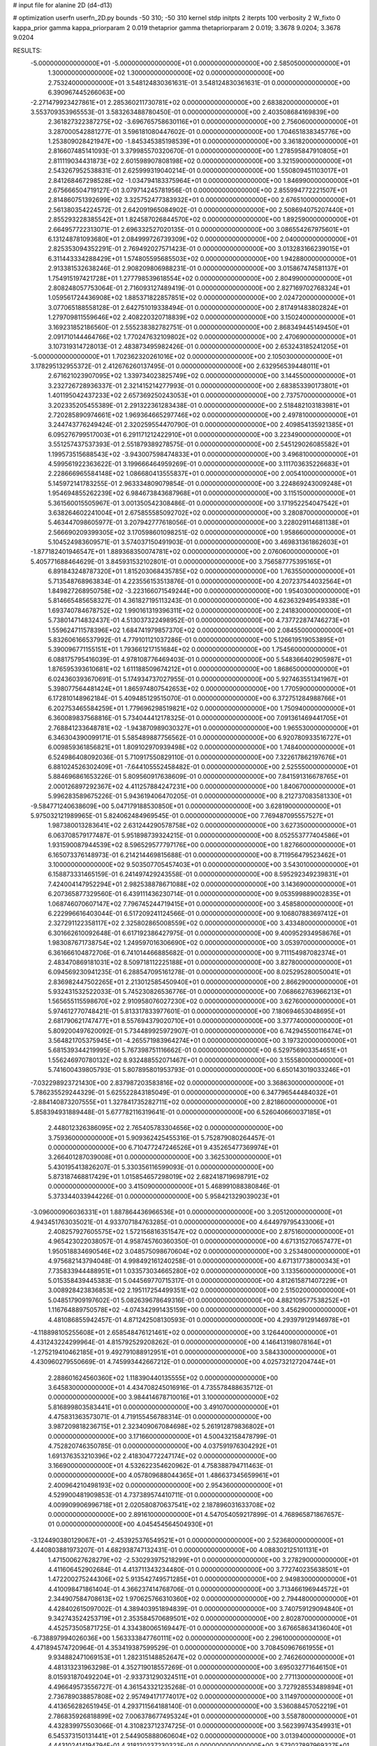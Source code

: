 # input file for alanine 2D (d4-d13)

# optimization
userfn       userfn_2D.py
bounds       -50 310; -50 310
kernel       stdp
initpts      2
iterpts      100
verbosity    2
W_fixto      0
kappa_prior  gamma
kappa_priorparam 2 0.019
thetaprior gamma
thetapriorparam 2 0.019; 3.3678 9.0204; 3.3678 9.0204

RESULTS:
 -5.000000000000000E+01 -5.000000000000000E+01  0.000000000000000E+00       2.585050000000000E+01
  1.300000000000000E+02  1.300000000000000E+02  0.000000000000000E+00       2.753240000000000E+01       3.548124830361631E-01  3.548124830361631E-01       0.000000000000000E+00  6.390967445266063E+00
 -2.271479923427861E+01  2.285360211730781E+02  0.000000000000000E+00       2.683820000000000E+01       3.553709353965553E-01  3.583263488780450E-01       0.000000000000000E+00  2.403508684169839E+00
  2.361827322387275E+02 -3.696765758630116E+01  0.000000000000000E+00       2.756060000000000E+01       3.287000542881277E-01  3.596181080447602E-01       0.000000000000000E+00  1.704651838345776E+00
  1.253809028421947E+00 -1.845345385198539E+01  0.000000000000000E+00       3.361820000000000E+01       2.816607485141093E-01  3.379985570320670E-01       0.000000000000000E+00  1.278595847910805E+01
  2.811119034431873E+02  2.601598907808198E+02  0.000000000000000E+00       3.321590000000000E+01       2.543267952538831E-01  2.625999319040214E-01       0.000000000000000E+00  1.550809451103017E+01
  2.841268467298528E+02 -1.034794183375964E+01  0.000000000000000E+00       1.846990000000000E+01       2.675666504719127E-01  3.079714245781956E-01       0.000000000000000E+00  2.855994772221507E+01
  2.814860751392699E+02  3.325752477383932E+01  0.000000000000000E+00       2.676510000000000E+01       2.561380354224572E-01  2.642091965084902E-01       0.000000000000000E+00  2.508694075207440E+01
  2.855293228385542E+01  1.824587026844570E+02  0.000000000000000E+00       1.892590000000000E+01       2.664957722313071E-01  2.696332527020135E-01       0.000000000000000E+00  3.086554267975601E+01
  6.131248781093680E+01  2.084999726739309E+02  0.000000000000000E+00       2.040000000000000E+01       2.825353094352291E-01  2.769492027571423E-01       0.000000000000000E+00  3.013283166239015E+01
  6.311443334288429E+01  1.574805595685503E+02  0.000000000000000E+00       1.942880000000000E+01       2.913381532638246E-01  2.908209806988231E-01       0.000000000000000E+00  3.015867474581137E+01
  1.754915197421728E+01  1.277798539618554E+02  0.000000000000000E+00       2.804990000000000E+01       2.808248057753064E-01  2.716093127489419E-01       0.000000000000000E+00  2.827169702768324E+01
  1.059561724436908E+02  1.885371822857851E+02  0.000000000000000E+00       2.024720000000000E+01       3.077065188558128E-01  2.642751019338494E-01       0.000000000000000E+00  2.817491483802824E+01
  1.279709811559646E+02  2.408220320718839E+02  0.000000000000000E+00       3.150240000000000E+01       3.169231852186560E-01  2.555238382782751E-01       0.000000000000000E+00  2.868349445149450E+01
  2.091710144464766E+02  1.770247632109802E+02  0.000000000000000E+00       2.470690000000000E+01       3.107319314728013E-01  2.483873495982426E-01       0.000000000000000E+00  2.653243185241205E+01
 -5.000000000000000E+01  1.702362320261016E+02  0.000000000000000E+00       2.105030000000000E+01       3.178295132955372E-01  2.412676260137495E-01       0.000000000000000E+00  2.632956539448011E+01
  2.671621023907095E+02  1.339734023825749E+02  0.000000000000000E+00       3.144550000000000E+01       3.232726728936337E-01  2.321415214277993E-01       0.000000000000000E+00  2.683853390173801E+01
  1.401195042437233E+02  2.657369250243053E+01  0.000000000000000E+00       2.737570000000000E+01       3.202335205455389E-01  2.291322361283438E-01       0.000000000000000E+00  2.518482103183981E+01
  2.720285890974661E+02  1.969364665297746E+02  0.000000000000000E+00       2.497810000000000E+01       3.244743776249424E-01  2.320259554470790E-01       0.000000000000000E+00  2.409854135921385E+01
  6.095276799517003E+01  6.291171212422910E+01  0.000000000000000E+00       3.223490000000000E+01       3.551257437537393E-01  2.551879389278575E-01       0.000000000000000E+00  2.545129026085582E+01
  1.199573515688543E+02 -3.943007598474833E+01  0.000000000000000E+00       3.496810000000000E+01       4.599561922363622E-01  3.199666464959269E-01       0.000000000000000E+00  3.111703635226683E+01
  2.228666965584148E+02  1.086680413555837E+01  0.000000000000000E+00       2.005410000000000E+01       5.145972141783255E-01  2.963334809079854E-01       0.000000000000000E+00  3.224869243009248E+01
  1.954694855262239E+02  6.984673843687968E+01  0.000000000000000E+00       3.115150000000000E+01       5.361560015505967E-01  3.001350542308486E-01       0.000000000000000E+00  3.171952254047542E+01
  3.638264602241004E+01  2.675855585092702E+02  0.000000000000000E+00       3.280870000000000E+01       5.463447098605977E-01  3.207942777618056E-01       0.000000000000000E+00  3.228029114681138E+01
  2.566690209399305E+02  3.170598601098251E-02  0.000000000000000E+00       1.958660000000000E+01       5.104524983609571E-01  3.574037150491903E-01       0.000000000000000E+00  3.469831361862603E+01
 -1.877182401946547E+01  1.889368350074781E+02  0.000000000000000E+00       2.076060000000000E+01       5.405771688464629E-01  3.845931532102801E-01       0.000000000000000E+00  3.756587775395165E+01
  6.891843248787320E+01  1.815203068435785E+02  0.000000000000000E+00       1.763550000000000E+01       5.713548768963834E-01  4.223556153513876E-01       0.000000000000000E+00  4.207237544032564E+01
  1.849827268950758E+02 -3.223166071549244E+00  0.000000000000000E+00       1.954030000000000E+01       5.814665485658327E-01  4.361827195113243E-01       0.000000000000000E+00  4.623632949549338E+01
  1.693740784678752E+02  1.990161319396311E+02  0.000000000000000E+00       2.241830000000000E+01       5.738014714832437E-01  4.513037322498952E-01       0.000000000000000E+00  4.737722874746273E+01
  1.559624711578396E+02  1.684741979857370E+02  0.000000000000000E+00       2.084550000000000E+01       5.832606166537992E-01  4.779101121037286E-01       0.000000000000000E+00  5.126619519053895E+01
  5.390096771155151E+01  1.793661217151684E+02  0.000000000000000E+00       1.754560000000000E+01       6.088175795416039E-01  4.978108776469403E-01       0.000000000000000E+00  5.548366402905987E+01
  1.876595393610681E+02  1.611188509674212E+01  0.000000000000000E+00       1.868650000000000E+01       6.024360393670691E-01  5.174934737027955E-01       0.000000000000000E+00  5.927463551341967E+01
  5.398077564481424E+01  1.865974807542653E+02  0.000000000000000E+00       1.770590000000000E+01       6.172810148962184E-01  5.409485129515070E-01       0.000000000000000E+00  6.372751284988766E+01
  6.202753465584259E+01  1.779696298519821E+02  0.000000000000000E+00       1.750940000000000E+01       6.360089837568816E-01  5.734044412178325E-01       0.000000000000000E+00  7.091361469441705E+01
  2.768841233648781E+02 -1.943870989030327E+01  0.000000000000000E+00       1.965530000000000E+01       6.346304390099171E-01  5.585489887756562E-01       0.000000000000000E+00  6.920780933516727E+01
  6.009859361856821E+01  1.809102970939498E+02  0.000000000000000E+00       1.748400000000000E+01       6.524986408092036E-01  5.710917550829110E-01       0.000000000000000E+00  7.322617862197676E+01
  6.881024526302409E+01 -7.644105552458482E-01  0.000000000000000E+00       2.525550000000000E+01       5.884696861653226E-01  5.809560917638609E-01       0.000000000000000E+00  7.841591316678765E+01
  2.000126897292367E+02  4.411257884247231E+00  0.000000000000000E+00       1.840670000000000E+01       5.996283589675226E-01  5.943619406470205E-01       0.000000000000000E+00  8.212737083581330E+01
 -9.584771240638609E+00  5.047179188530850E+01  0.000000000000000E+00       3.628190000000000E+01       5.975032121989965E-01  5.824062484969545E-01       0.000000000000000E+00  7.769487095557527E+01
  1.987380013283641E+02  2.631244290578758E+02  0.000000000000000E+00       3.627350000000000E+01       6.063708579177487E-01  5.951898739324215E-01       0.000000000000000E+00  8.052553777404586E+01
  1.931590087944539E+02  8.596529577797176E+00  0.000000000000000E+00       1.827660000000000E+01       6.165073376148973E-01  6.214214469815688E-01       0.000000000000000E+00  8.711956479523462E+01
  3.100000000000000E+02  9.503507705457403E+01  0.000000000000000E+00       3.543010000000000E+01       6.158873331465159E-01  6.241497429243558E-01       0.000000000000000E+00  8.595292349239831E+01
  7.424004147952294E+01  2.982538878671088E+02  0.000000000000000E+00       3.143690000000000E+01       6.207365877329560E-01  6.439111436230714E-01       0.000000000000000E+00  9.053599889002835E+01
  1.068746070607147E+02  7.796745244719415E+01  0.000000000000000E+00       3.458580000000000E+01       6.222996616403044E-01  6.517209241124566E-01       0.000000000000000E+00  9.106807883697412E+01
  2.327291122358117E+02  2.325802865008559E+02  0.000000000000000E+00       3.433480000000000E+01       6.301662610092648E-01  6.617192386427975E-01       0.000000000000000E+00  9.400952934958676E+01
  1.983087671738754E+02  1.249597016306690E+02  0.000000000000000E+00       3.053970000000000E+01       6.361666104872706E-01  6.741014466885682E-01       0.000000000000000E+00  9.711154987082374E+01
  2.483470869181031E+02  8.509718112225188E+01  0.000000000000000E+00       3.827800000000000E+01       6.094569230941235E-01  6.288547095161278E-01       0.000000000000000E+00  8.025295280050041E+01
  2.836982447502265E+01  2.213012585450940E+01  0.000000000000000E+00       2.866290000000000E+01       5.932431532522033E-01  5.745230826536776E-01       0.000000000000000E+00  7.068662763966213E+01
  1.565655115598670E+02  2.910958076027230E+02  0.000000000000000E+00       3.627600000000000E+01       5.974612770748421E-01  5.813317833977601E-01       0.000000000000000E+00  7.180694653048695E+01
  2.681790621747477E+01  8.557694379020710E+01  0.000000000000000E+00       3.377740000000000E+01       5.809200497620092E-01  5.734489925972907E-01       0.000000000000000E+00  6.742945500116474E+01
  3.564821705375945E+01 -4.265571983964274E+01  0.000000000000000E+00       3.197320000000000E+01       5.681539344219995E-01  5.767398751116662E-01       0.000000000000000E+00  6.529756903354651E+01
  1.556246970780132E+02  8.932488552071467E+01  0.000000000000000E+00       3.155580000000000E+01       5.741600439805793E-01  5.807895801953793E-01       0.000000000000000E+00  6.650143019033246E+01
 -7.032298923721430E+00  2.837987203583816E+02  0.000000000000000E+00       3.368630000000000E+01       5.786235529244329E-01  5.625522843185049E-01       0.000000000000000E+00  6.347796544484032E+01
 -2.884140873207555E+01  1.327841735282711E+02  0.000000000000000E+00       2.821860000000000E+01       5.858394931889448E-01  5.677782116319641E-01       0.000000000000000E+00  6.526040660037185E+01
  2.448012326386095E+02  2.765405783304656E+02  0.000000000000000E+00       3.759360000000000E+01       5.909362425455316E-01  5.752879080264457E-01       0.000000000000000E+00  6.710477247246526E+01
  9.435265477369974E+01  3.266401287039008E+01  0.000000000000000E+00       3.362530000000000E+01       5.430195413826207E-01  5.330356116599093E-01       0.000000000000000E+00  5.873187468817429E+01
  1.015854657298019E+02  2.682418719698791E+02  0.000000000000000E+00       3.415090000000000E+01       5.468991088380846E-01  5.373344033944226E-01       0.000000000000000E+00  5.958421329039023E+01
 -3.096000906036331E+01  1.887864436966536E+01  0.000000000000000E+00       3.205120000000000E+01       4.943451763035021E-01  4.933707184763285E-01       0.000000000000000E+00  4.644979795433006E+01
  2.408257927605575E+02  1.572156816351547E+02  0.000000000000000E+00       2.875160000000000E+01       4.965423022038057E-01  4.958745760360350E-01       0.000000000000000E+00  4.671315270657477E+01
  1.950518834690546E+02  3.048575098670604E+02  0.000000000000000E+00       3.253480000000000E+01       4.975682143794048E-01  4.998492161240258E-01       0.000000000000000E+00  4.671317738000343E+01
  7.735833944488951E+01  1.033573034665280E+02  0.000000000000000E+00       3.133560000000000E+01       5.015358439445383E-01  5.044569770715317E-01       0.000000000000000E+00  4.812615871407229E+01
  3.008928423836853E+02  2.195117254499351E+02  0.000000000000000E+00       2.515020000000000E+01       5.048517909197602E-01  5.082639678649316E-01       0.000000000000000E+00  4.882109577538252E+01
  1.116764889750578E+02 -4.074342991435159E+00  0.000000000000000E+00       3.456290000000000E+01       4.481086855942457E-01  4.871242508130593E-01       0.000000000000000E+00  4.293979129146978E+01
 -4.118898105255608E+01  2.658548476121461E+02  0.000000000000000E+00       3.126440000000000E+01       4.431243224299964E-01  4.815792529208262E-01       0.000000000000000E+00  4.146413198078164E+01
 -1.275219410462185E+01  9.492791088912951E+01  0.000000000000000E+00       3.584330000000000E+01       4.430960279550669E-01  4.745993442667212E-01       0.000000000000000E+00  4.025732127204744E+01
  2.288601624560360E+02  1.118390440135555E+02  0.000000000000000E+00       3.645830000000000E+01       4.434708245016916E-01  4.735578488635712E-01       0.000000000000000E+00  3.984414678710016E+01
  3.100000000000000E+02  5.816899803583441E+01  0.000000000000000E+00       3.491070000000000E+01       4.475831363573071E-01  4.719155456788314E-01       0.000000000000000E+00  3.987209818236715E+01
  2.323409067084698E+02  5.261912879836802E+01  0.000000000000000E+00       3.171660000000000E+01       4.500432158478799E-01  4.752820746350785E-01       0.000000000000000E+00  4.037591976304292E+01
  1.691376353210396E+02  2.418304772247174E+02  0.000000000000000E+00       3.166900000000000E+01       4.532622354620962E-01  4.758388794711463E-01       0.000000000000000E+00  4.057809688044365E+01
  1.486637345659961E+01  2.400964210498193E+02  0.000000000000000E+00       2.954360000000000E+01       4.529900481909853E-01  4.737389574410711E-01       0.000000000000000E+00  4.009909906996718E+01
  2.020580870637541E+02  2.187896031633708E+02  0.000000000000000E+00       2.891610000000000E+01       4.547054059217899E-01  4.768965871867657E-01       0.000000000000000E+00  4.045454564504930E+01
 -3.124490380129067E+01 -2.453925376549521E+01  0.000000000000000E+00       2.523680000000000E+01       4.440803881973207E-01  4.682938747132431E-01       0.000000000000000E+00  4.088302125101131E+01
  1.471500627628279E+02 -2.530293975218299E+01  0.000000000000000E+00       3.278290000000000E+01       4.411606452902684E-01  4.413711343234480E-01       0.000000000000000E+00  3.772740235638501E+01
  1.472200275244306E+02  5.913542749571285E+01  0.000000000000000E+00       2.949830000000000E+01       4.410098471861404E-01  4.366237414768706E-01       0.000000000000000E+00  3.713466196944572E+01
  2.344907584708613E+02  1.970625766310360E+02  0.000000000000000E+00       2.794480000000000E+01       4.428402615097002E-01  4.389403951894839E-01       0.000000000000000E+00  3.740759129094840E+01
  9.342743524253719E+01  2.353584570689501E+02  0.000000000000000E+00       2.802870000000000E+01       4.452573505871725E-01  4.334380065169447E-01       0.000000000000000E+00  3.676658634136040E+01
 -6.738897994026036E+00  1.563333847760111E+02  0.000000000000000E+00       2.296100000000000E+01       4.471894574720964E-01  4.353419387599529E-01       0.000000000000000E+00  3.708450967661955E+01
  9.934882471069153E+01  1.282315148852647E+02  0.000000000000000E+00       2.746260000000000E+01       4.481313231963298E-01  4.352719018557269E-01       0.000000000000000E+00  3.695032771646150E+01
  8.015931870492204E+01 -2.933731290324511E+01  0.000000000000000E+00       2.771130000000000E+01       4.496649573556727E-01  4.361543321235268E-01       0.000000000000000E+00  3.727928553489894E+01
  2.736789038857808E+02  2.957494171774017E+02  0.000000000000000E+00       3.114970000000000E+01       4.413656282651945E-01  4.293711564188140E-01       0.000000000000000E+00  3.536088457052219E+01
  2.786835926818899E+02  7.006378677495324E+01  0.000000000000000E+00       3.558780000000000E+01       4.432839975503066E-01  4.310823712374725E-01       0.000000000000000E+00  3.562399743549931E+01
  6.545373150131441E+01  2.544905888060604E+02  0.000000000000000E+00       3.013940000000000E+01       4.443102414194794E-01  4.318120237230323E-01       0.000000000000000E+00  3.573027897969327E+01
  1.658122477865995E+02  1.327601054628013E+02  0.000000000000000E+00       2.637640000000000E+01       4.465817931844903E-01  4.329699720494071E-01       0.000000000000000E+00  3.599680077504686E+01
  1.252999055364186E+00  3.100000000000000E+02  0.000000000000000E+00       3.312440000000000E+01       4.414641373937560E-01  4.236144468327688E-01       0.000000000000000E+00  3.453873469869907E+01
  1.407792348217037E+02  2.122984683464451E+02  0.000000000000000E+00       2.485030000000000E+01       4.442344082117231E-01  4.246867222303260E-01       0.000000000000000E+00  3.487102970244455E+01
  2.653044378468121E+02  2.265448136436166E+02  0.000000000000000E+00       3.082910000000000E+01       4.459795910263064E-01  4.263117337265966E-01       0.000000000000000E+00  3.512403778805673E+01
  2.778306449817302E+02  1.595396314275551E+02  0.000000000000000E+00       2.511730000000000E+01       4.473594258900098E-01  4.278590513410000E-01       0.000000000000000E+00  3.533643649994389E+01
  1.164248879738950E+02  1.563565643929872E+02  0.000000000000000E+00       2.229050000000000E+01       4.491937703029520E-01  4.264550003089395E-01       0.000000000000000E+00  3.521448548337651E+01
  2.766375473224070E+01  5.324356433285863E+01  0.000000000000000E+00       3.203750000000000E+01       4.465479441769002E-01  4.118982005860939E-01       0.000000000000000E+00  3.288375773009762E+01
  5.939248752558002E+01  3.211843195186057E+01  0.000000000000000E+00       2.824680000000000E+01       4.436948603342705E-01  3.968598446464399E-01       0.000000000000000E+00  3.073571826821945E+01
  4.749847799826016E+01  1.146280316539629E+02  0.000000000000000E+00       2.888790000000000E+01       4.442624097743609E-01  3.988516000757313E-01       0.000000000000000E+00  3.088327155948951E+01
  1.881323105928362E+02  8.303475557400306E+00  0.000000000000000E+00       1.836030000000000E+01       4.449516029003169E-01  4.005607433782608E-01       0.000000000000000E+00  3.105244979975881E+01
  1.894574301114924E+02  1.529461333502694E+02  0.000000000000000E+00       2.431910000000000E+01       4.460831617819061E-01  4.021817067928906E-01       0.000000000000000E+00  3.124307747112301E+01
  3.908197856267217E+01 -1.178757750610517E+01  0.000000000000000E+00       2.786800000000000E+01       4.514675104132148E-01  3.970351487892667E-01       0.000000000000000E+00  3.115589483758905E+01
  6.736719433227385E+00  2.134032522283935E+02  0.000000000000000E+00       2.393990000000000E+01       4.500793913525358E-01  3.988646738745440E-01       0.000000000000000E+00  3.104268091772209E+01
  2.777957826340109E+02  1.053197238685128E+02  0.000000000000000E+00       3.565680000000000E+01       4.500396303031625E-01  4.003499873530917E-01       0.000000000000000E+00  3.104651971997443E+01
  2.036150237756547E+02  9.509168610912907E+01  0.000000000000000E+00       3.445750000000000E+01       4.489109564758335E-01  3.986298632728138E-01       0.000000000000000E+00  3.052545067772851E+01
  1.458181180737309E+02  2.670844229406000E+02  0.000000000000000E+00       3.605060000000000E+01       4.504555805858134E-01  3.997434748575459E-01       0.000000000000000E+00  3.070918560303655E+01
  2.203364425511824E+02  2.909811081370659E+02  0.000000000000000E+00       3.613720000000000E+01       4.517446310324732E-01  4.009404751551041E-01       0.000000000000000E+00  3.087537992403589E+01
  1.255212800155707E+02  2.904565021263440E+02  0.000000000000000E+00       3.673640000000000E+01       4.537937315630348E-01  3.908375809627889E-01       0.000000000000000E+00  2.999826011243562E+01
 -6.849169936594792E+00  5.794033259298064E+00  0.000000000000000E+00       3.498420000000000E+01       4.502772827914342E-01  3.788093236911484E-01       0.000000000000000E+00  2.913144645233320E+01
 -5.000000000000000E+01  1.392603422025801E+02  0.000000000000000E+00       2.662830000000000E+01       4.515439918245192E-01  3.792481248417313E-01       0.000000000000000E+00  2.913145797892656E+01